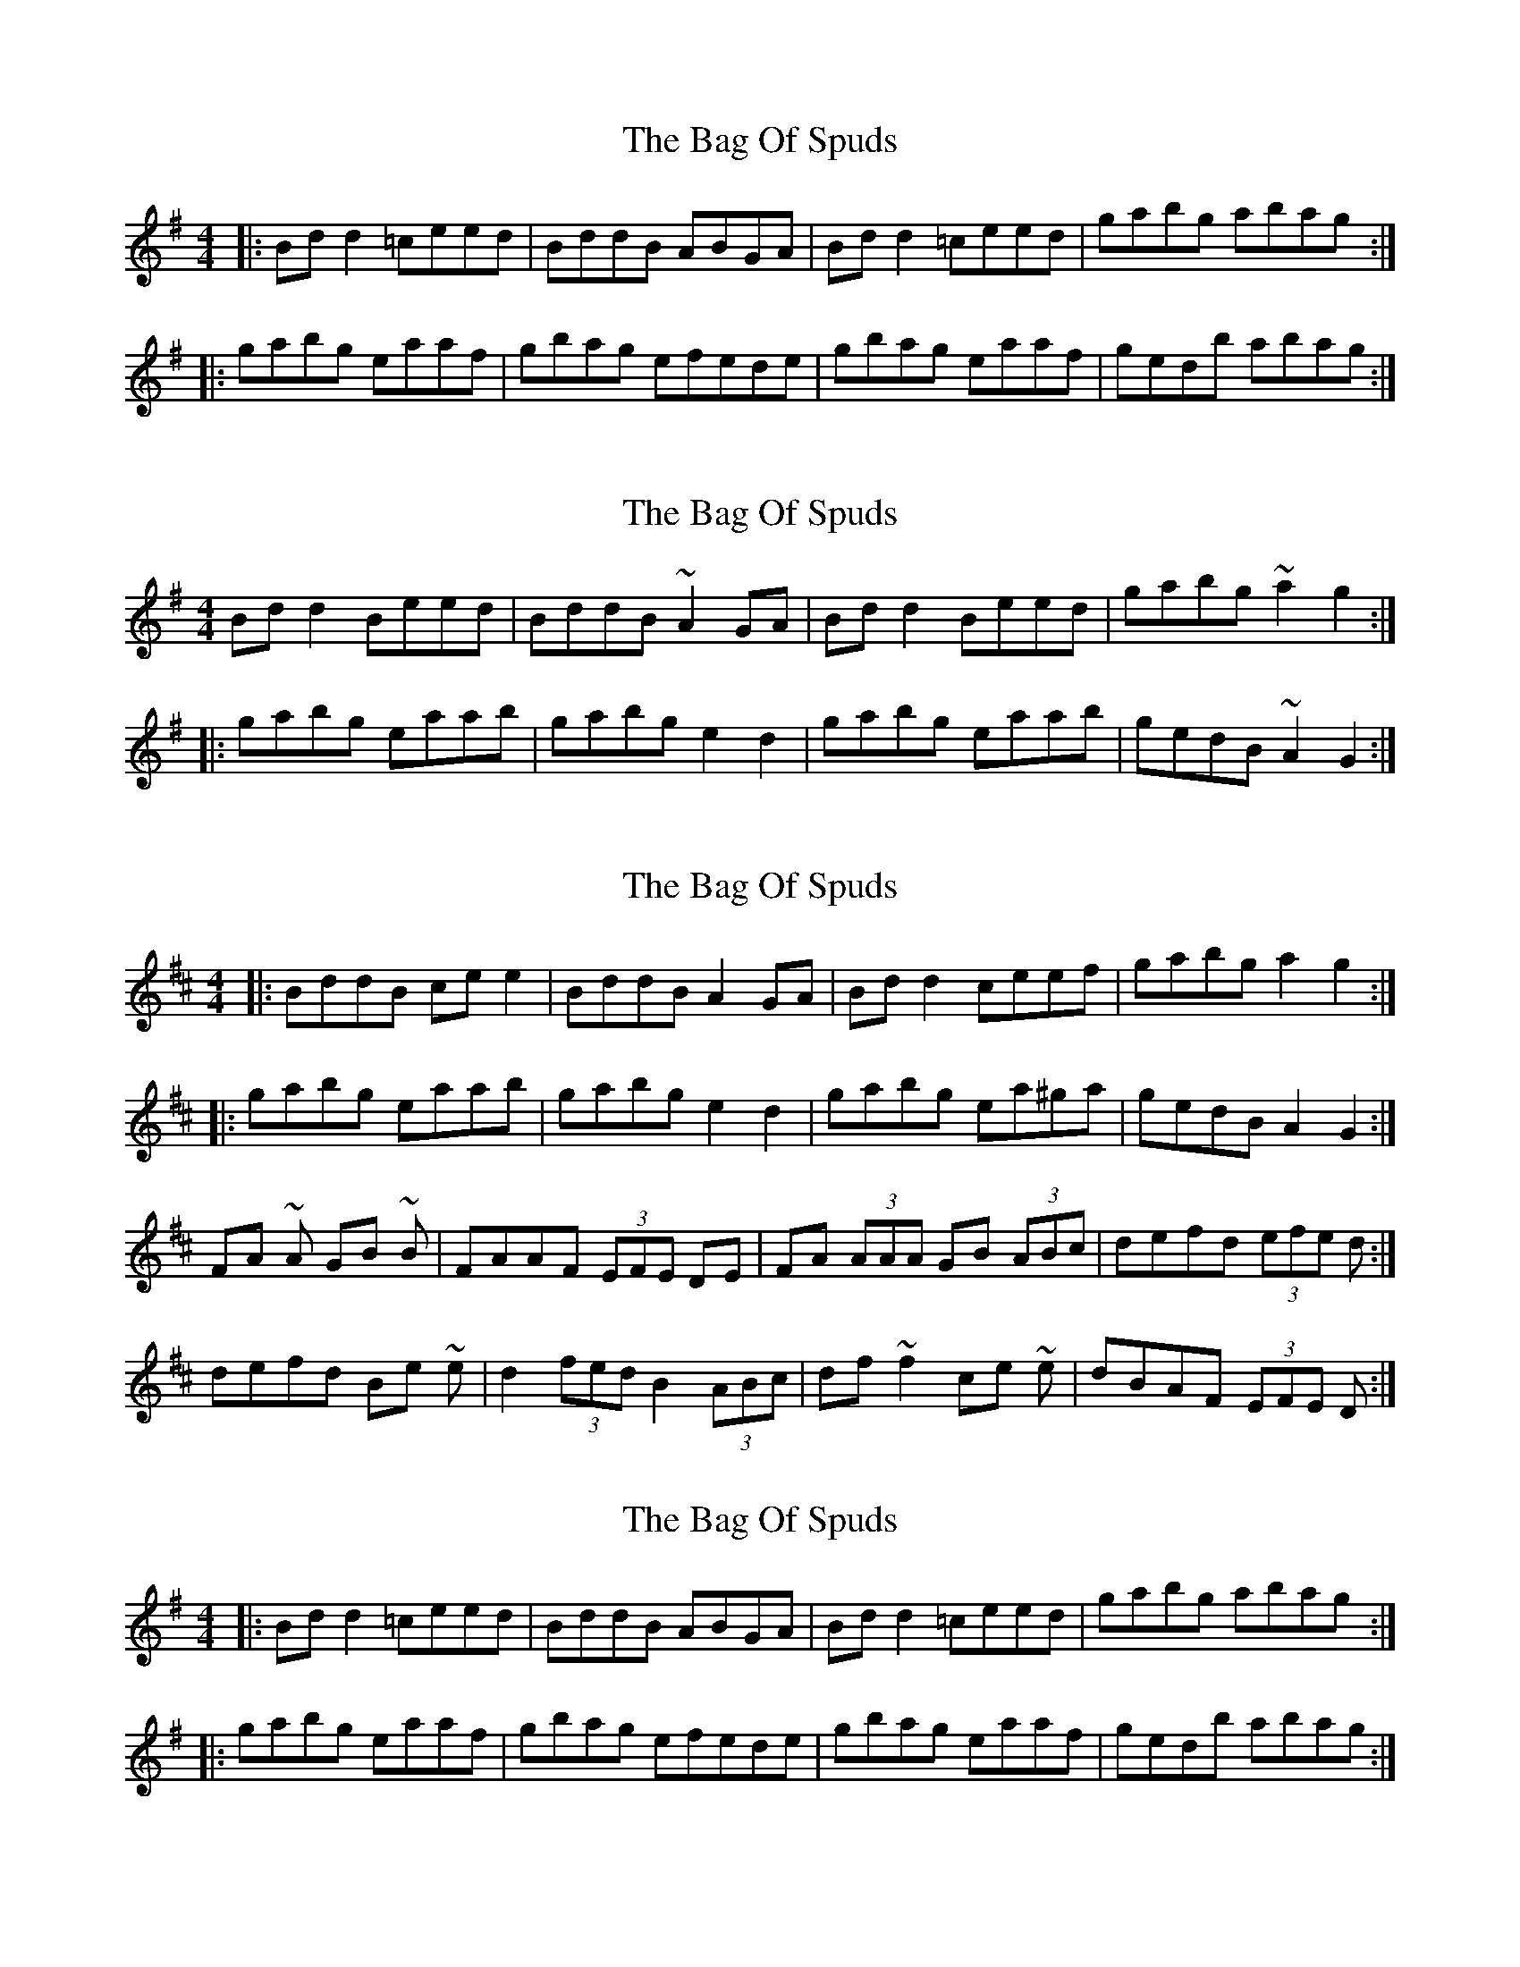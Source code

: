 X: 1
T: Bag Of Spuds, The
Z: Josh Kane
S: https://thesession.org/tunes/391#setting391
R: reel
M: 4/4
L: 1/8
K: Gmaj
|:Bdd2 =ceed | BddB ABGA | Bdd2 =ceed | gabg abag:|
|:gabg eaaf | gbag efede | gbag eaaf | gedb abag:|
X: 2
T: Bag Of Spuds, The
Z: turophile
S: https://thesession.org/tunes/391#setting13229
R: reel
M: 4/4
L: 1/8
K: Gmaj
Bd d2 Beed|BddB ~A2 GA|Bd d2 Beed|gabg ~a2 g2:||:gabg eaab|gabg e2d2|gabg eaab|gedB ~A2G2:|
X: 3
T: Bag Of Spuds, The
Z: ceolachan
S: https://thesession.org/tunes/391#setting13230
R: reel
M: 4/4
L: 1/8
K: Dmaj
|: BddB ce e2 | BddB A2 GA | Bd d2 ceef | gabg a2 g2 :||: gabg eaab | gabg e2 d2 | gabg ea^ga | gedB A2 G2 :|FA ~A GB ~B | FAAF (3EFE DE | FA (3AAA GB (3ABc | defd (3efe d :|defd Be ~e | d2 (3fed B2 (3ABc | df ~f2 ce ~e | dBAF (3EFE D :|
X: 4
T: Bag Of Spuds, The
Z: buikligger
S: https://thesession.org/tunes/391#setting13231
R: reel
M: 4/4
L: 1/8
K: Gmaj
|:Bdd2 =ceed | BddB ABGA | Bdd2 =ceed | gabg abag:||:gabg eaaf | gbag efede | gbag eaaf | gedb abag:|
X: 5
T: Bag Of Spuds, The
Z: ceolachan
S: https://thesession.org/tunes/391#setting13232
R: reel
M: 4/4
L: 1/8
K: Dmaj
|: BddB ce e2 | BddB A2 GA |\ |: gabg eaab | gabg e2 d2 |\
